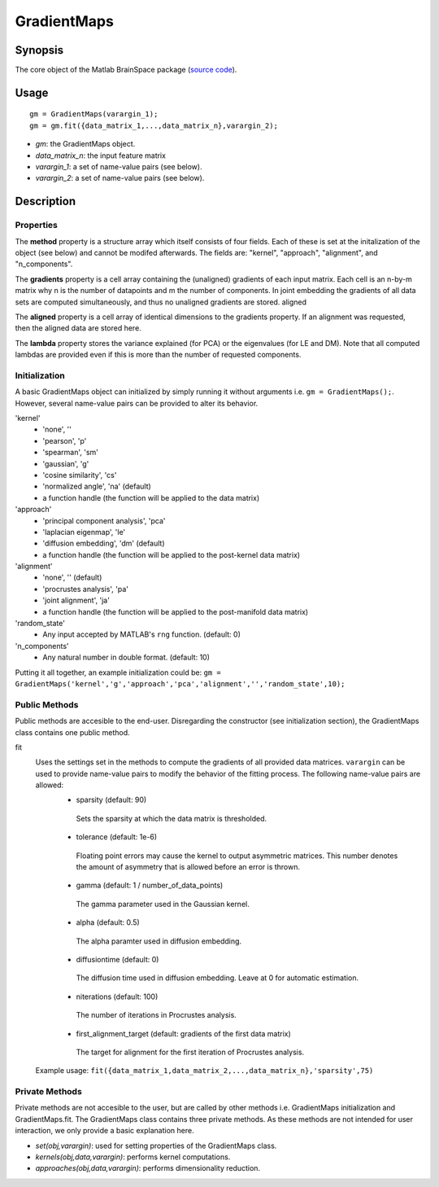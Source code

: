 .. _gradientmaps:

==============================
GradientMaps
==============================

Synopsis
=============

The core object of the Matlab BrainSpace package (`source code
<https://github.com/MICA-MNI/BrainSpace/blob/master/matlab/%40GradientMaps/GradientMaps.m>`_).

Usage 
=============
::

    gm = GradientMaps(varargin_1);
    gm = gm.fit({data_matrix_1,...,data_matrix_n},varargin_2);

- *gm*: the GradientMaps object. 
- *data_matrix_n*: the input feature matrix
- *varargin_1*: a set of name-value pairs (see below).
- *varargin_2*: a set of name-value pairs (see below).

Description
===============

Properties
--------------

The **method** property is a structure array which itself consists of four
fields. Each of these is set at the initalization of the object (see below) and
cannot be modifed afterwards. The fields are: "kernel", "approach", "alignment",
and "n_components". 

The **gradients** property is a cell array containing the (unaligned) gradients
of each input matrix. Each cell is an n-by-m matrix why n is the number of
datapoints and m the number of components. In joint embedding the gradients of
all data sets are computed simultaneously, and thus no unaligned gradients are
stored. aligned

The **aligned** property is a cell array of identical dimensions to the
gradients property. If an alignment was requested, then the aligned data are
stored here. 

The **lambda** property stores the variance explained (for PCA) or the
eigenvalues (for LE and DM). Note that all computed lambdas are provided even if
this is more than the number of requested components. 

Initialization
---------------

A basic GradientMaps object can initialized by simply running it without
arguments i.e. ``gm = GradientMaps();``. However, several name-value pairs can
be provided to alter its behavior.  

'kernel'
   - 'none', ''
   - 'pearson', 'p'
   - 'spearman', 'sm'
   - 'gaussian', 'g'
   - 'cosine similarity', 'cs'
   - 'normalized angle', 'na' (default)
   - a function handle (the function will be applied to the data matrix)
'approach'
   - 'principal component analysis', 'pca'
   - 'laplacian eigenmap', 'le'
   - 'diffusion embedding', 'dm' (default)
   - a function handle (the function will be applied to the post-kernel data matrix)
'alignment'
   - 'none', '' (default)
   - 'procrustes analysis', 'pa'  
   - 'joint alignment', 'ja'
   - a function handle (the function will be applied to the post-manifold data matrix)
'random_state' 
   - Any input accepted by MATLAB's ``rng`` function. (default: 0)
'n_components'
   - Any natural number in double format. (default: 10)

Putting it all together, an example initialization could be: ``gm =
GradientMaps('kernel','g','approach','pca','alignment','','random_state',10);``

Public Methods
---------------

Public methods are accesible to the end-user. Disregarding the constructor (see
initialization section), the GradientMaps class contains one public method. 

fit
   Uses the settings set in the methods to compute the gradients of all provided data matrices. ``varargin`` can be used to provide name-value pairs to modify the behavior of the fitting process. The following name-value pairs are allowed:
      - sparsity (default: 90)
       Sets the sparsity at which the data matrix is thresholded. 
      - tolerance (default: 1e-6)
       Floating point errors may cause the kernel to output asymmetric matrices. This number denotes the amount of asymmetry that is allowed before an error is thrown. 
      - gamma (default: 1 / number_of_data_points)
       The gamma parameter used in the Gaussian kernel. 
      - alpha (default: 0.5)
       The alpha paramter used in diffusion embedding.
      - diffusiontime (default: 0)
       The diffusion time used in diffusion embedding. Leave at 0 for automatic estimation.
      - niterations (default: 100)
       The number of iterations in Procrustes analysis.
      - first_alignment_target (default: gradients of the first data matrix)
       The target for alignment for the first iteration of Procrustes analysis.
   Example usage: ``fit({data_matrix_1,data_matrix_2,...,data_matrix_n},'sparsity',75)``

Private Methods
-----------------

Private methods are not accesible to the user, but are called by other methods
i.e. GradientMaps initialization and GradientMaps.fit. The GradientMaps class
contains three private methods. As these methods are not intended for user
interaction, we only provide a basic explanation here. 

- *set(obj,varargin)*: used for setting properties of the GradientMaps class.
- *kernels(obj,data,varargin)*: performs kernel computations.
- *approaches(obj,data,varargin)*: performs dimensionality reduction.


